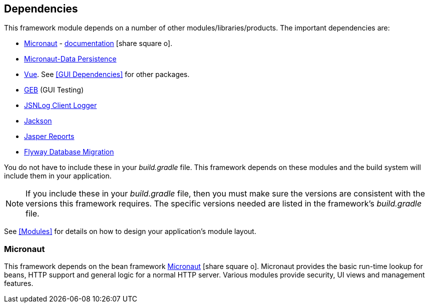 == Dependencies

This framework module depends on a number of other modules/libraries/products.
The important dependencies are:

* <<Micronaut>> - https://docs.micronaut.io/latest/guide/index.html[documentation^] icon:share-square-o[role="link-blue"].
* https://micronaut-projects.github.io/micronaut-data/latest/guide/[Micronaut-Data Persistence^]
* https://v3.vuejs.org/guide/introduction.html#what-is-vue-js/[Vue^].  See <<GUI Dependencies>> for other packages.
* http://www.gebish.org/[GEB^] (GUI Testing)
* http://js.jsnlog.com/[JSNLog Client Logger^]
* https://github.com/FasterXML/jackson-docs[Jackson^]
* https://community.jaspersoft.com/[Jasper Reports^]
* https://flywaydb.org/[Flyway Database Migration^]

You do not have to include these in your _build.gradle_ file.  This framework depends on these
modules and the build system will include them in your application.

NOTE: If you include these in your _build.gradle_ file, then you must make sure the versions are
consistent with the versions this framework requires. The specific versions needed are listed in
the framework's _build.gradle_ file.

See <<Modules>> for details on how to design your application's module layout.

=== Micronaut

This framework depends on the bean framework http://micronaut.io/[Micronaut^] icon:share-square-o[role="link-blue"].
Micronaut provides the basic run-time lookup for beans, HTTP support and general logic for a
normal HTTP server. Various modules provide security, UI views and management features.

